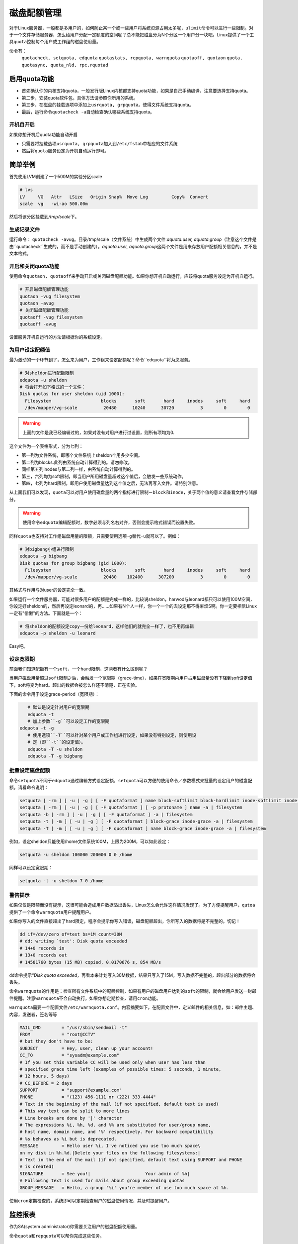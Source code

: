 磁盘配额管理
************

.. author:: default
.. categories:: devops, disk
.. tags:: devops, disk
.. comments::
.. more::



对于Linux服务器，一般都是多用户的，如何防止某一个或一些用户将系统资源占用太多\
呢，\ ``ulimit``\ 命令可以进行一些限制。对于一个文件存储服务器，怎么给用户分配\
一定额度的空间呢？总不能把磁盘分为N个分区一个用户分一块吧。Linux提供了一个工具\
``quota``\ 控制每个用户或工作组的磁盘使用量。

命令有：
 ``quotacheck, setquota, edquota``
 ``quotastats, repquota, warnquota``
 ``quotaoff, quotaon``
 ``quota, quotasync, quota_nld, rpc.rquotad``

.. note:

    *   quota仅能对文件系统中用户的用量进行控制，而不是针对目录（当然，如果某目\
        录下挂载着一个文件系统，是可以进行磁盘用量限制的）；
    *   需要内核支持；且使用quota功能的文件系统，挂载时需要\
        ``usrquota, grpquota``\ 这两个挂载选项。

启用quota功能
=============
*   首先确认你的内核支持quota，一般发行版Linux内核都支持quota功能，如果是自己手\
    动编译，注意要选择支持quota。
*   第二步，安装quota软件包。具体方法请参照你所用的系统。
*   第三步，在磁盘的挂载选项中添加上\ ``usrquota, grpquota``\ 。使得文件系统支\
    持quota。
*   最后，运行命令\ ``quotacheck -a``\ 自动检查确认哪些系统支持quota。

开机自开启
----------
如果你想开机后quota功能自动开启

*   只需要将挂载选项\ ``usrquota, grpquota``\ 加入到\ ``/etc/fstab``\ 中相应的\
    文件系统
*   然后将\ ``quota``\ 服务设定为开机自动运行即可。

简单举例
=========
首先使用LVM创建了一个500M的实验分区scale

.. sourcecode:: bash

    # lvs
    LV     VG   Attr   LSize   Origin Snap%  Move Log         Copy%  Convert
    scale  vg   -wi-ao 500.00m

然后将该分区挂载到\ */tmp/scale*\ 下。

生成记录文件
------------
运行命令： \ ``quotacheck -avug``\ 。目录/tmp/scale（文件系统）中生成两个文件:\
*aquota.user, aquota.group*\ （注意这个文件是由``quotacheck``生成的，而不是手动\
创建的）。\ *aquota.user, aquota.group*\ 这两个文件是用来存放用户配额相关信息的\
，并不是文本格式。

开启和关闭quota功能
-------------------
使用命令\ ``quotaon, quotaoff``\ 来手动开启或关闭磁盘配额功能。如果你想开机自动\
运行，应该将quota服务设定为开机自运行。

.. sourcecode:: bash

    # 开启磁盘配额管理功能
    quotaon -vug filesystem
    quotaon -avug
    # 关闭磁盘配额管理功能
    quotaoff -vug filesystem
    quotaoff -avug

设置服务开机自运行的方法请根据你的系统设定。

为用户设定配额值
-----------------
最为激动的一个环节到了，怎么来为用户，工作组来设定配额呢？命令``edquota``将为您服务。

.. sourcecode:: bash

    # 对sheldon进行配额限制
    edquota -u sheldon
    # 将会打开如下格式的一个文件：
    Disk quotas for user sheldon (uid 1000):
      Filesystem                   blocks       soft       hard     inodes     soft     hard
      /dev/mapper/vg-scale          20480      10240      30720          3        0        0

.. warning::

    上面的文件是我已经编辑过的，如果对没有对用户进行过设置，则所有项均为0.

这个文件为一个表格形式，分为七列：

*   第一列为文件系统，即哪个文件系统上sheldon个用多少空间。
*   第二列为blocks.此列由系统自动计算得到的。请勿修改。
*   同样第五列inodes与第二列一样，由系统自动计算得到的。
*   第三，六列均为soft限制，即当用户所用磁盘量超过这个值后，会触发一些系统动作。
*   第四，七列为hard限制，即用户使用磁盘量达到这个值之后，无法再写入文件。请特\
    别注意。

从上面我们可以发现，\ ``quota``\ 可以对用户使用磁盘量的两个指标进行限制－\
``block``\ 和\ ``inode``\ ，关于两个值的意义请查看文件存储部分。

.. warning::

    使用命令\ ``edquota``\ 编辑配额时，``数字必须与列名右对齐``，否则会提示格式\
    错误而设置失败。

同样\ ``quota``\ 也支持对工作组磁盘用量的限额，只需要使用选项\ ``-g``\ 替代\
``-u``\ 就可以了。例如：

.. sourcecode:: bash

    # 对bigbang小组进行限制
    edquota -g bigbang
    Disk quotas for group bigbang (gid 1000):
      Filesystem                   blocks       soft       hard     inodes     soft     hard
      /dev/mapper/vg-scale          20480    102400      307200          3        0        0

其格式与作用与对user的设定完全一致。

如果运行一个文件服务器，可能对很多用户的配额是完成一样的，比较说sheldon，harwod\
与leonard都只可以使用100M空间，你设定好sheldon的，然后再设定leonard的，再……如果\
有N个人一样，你一个一个的去设定那不得麻烦S啊。你一定要相信Linux一定有"偷懒"的方\
法。下面就是一个：

.. sourcecode:: bash

    # 将sheldon的配额设定copy一份给leonard，这样他们的就完全一样了，也不用再编辑
    edquota -p sheldon -u leonard

Easy吧。

设定宽限期
----------
前面我们知道配额有一个\ ``soft``\ ，一个\ ``hard``\ 限制，这两者有什么区别呢？

当用户磁盘用量超过\ ``soft``\ 限制之后，会触发一个宽限期（grace-time），如果在\
宽限期内用户占用磁盘量没有下降到soft设定值下，soft将变为hard。超出的数据会被怎\
么样还不清楚，正在实验。

下面的命令用于设定grace-period（宽限期）：

.. sourcecode:: bash

    # 默认是设定针对用户的宽限期
    edquota -t
    # 加上参数``-g``可以设定工作的宽限期
 edquota -t -g
    # 使用选项``-T``可以针对某个用户或工作组进行设定，如果没有特别设定，则使用设
    # 定（即``-t``的设定值）。
    edquota -T -u sheldon
    edquota -T -g bigbang

批量设定磁盘配额
-----------------
命令\ ``setquota``\ 不同于\ ``edquota``\ 通过编辑方式设定配额，\ ``setquota``\
可以方便的使用命令／参数模式来批量的设定用户的磁盘配额。请看命令说明：

.. sourcecode:: bash

    setquota [ -rm ] [ -u | -g ] [ -F quotaformat ] name block-softlimit block-hardlimit inode-softlimit inode-hardlimit -a | filesystem
    setquota [ -rm ] [ -u | -g ] [ -F quotaformat ] [ -p protoname ] name -a | filesystem
    setquota -b [ -rm ] [ -u | -g ] [ -F quotaformat ] -a | filesystem
    setquota -t [ -m ] [ -u | -g ] [ -F quotaformat ] block-grace inode-grace -a | filesystem
    setquota -T [ -m ] [ -u | -g ] [ -F quotaformat ] name block-grace inode-grace -a | filesystem

例如，设定sheldon只能使用/home文件系统100M，上限为200M，可以如此设定：

.. sourcecode:: bash

    setquota -u sheldon 100000 200000 0 0 /home

同样可以设定宽限期：

.. sourcecode:: bash

    setquota -t -u sheldon 7 0 /home

警告提示
----------
如果仅仅是限额而没有提示，这很可能会造成用户数据溢出丢失，Linux怎么会允许这样情\
况发现了。为了方便提醒用户，\ ``qutoa``\ 提供了一个命令\ ``warnquota``\ 用户提\
醒用户。

如果你写入的文件直接超出了hard限定，程序会提示你写入错误，磁盘配额超出，你所写\
入的数据将是不完整的，切记！

.. sourcecode:: bash

    dd if=/dev/zero of=test bs=1M count=30M
    # dd: writing `test': Disk quota exceeded
    # 14+0 records in
    # 13+0 records out
    # 14581760 bytes (15 MB) copied, 0.0170676 s, 854 MB/s

``dd``\ 命令提示“\ *Disk quota exceeded*\ ，再看本来计划写入30M数据，结果只写入\
了15M，写入数据不完整的，超出部分的数据将会丢失。

命令\ ``warnquota``\ 的作用是：检查所有文件系统中的配额控制，如果有用户的磁盘用\
户达到的\ ``soft``\ 的限制，就会给用户发送一封邮件提醒。注意\ ``warnquota``\ 不\
会自动执行，如果你想定期检查，请用\ ``cron``\ 功能。

``warnquota``\ 需要一个配置文件\ ``/etc/warnquota.conf``\ 。内容摘要如下，在配\
置文件中，定义邮件的相关信息，如：邮件主题、内容，发送者，签名等等

.. sourcecode:: text

    MAIL_CMD        = "/usr/sbin/sendmail -t"
    FROM            = "root@CCTV"
    # but they don't have to be:
    SUBJECT         = Hey, user, clean up your account!
    CC_TO           = "sysadm@example.com"
    # If you set this variable CC will be used only when user has less than
    # specified grace time left (examples of possible times: 5 seconds, 1 minute,
    # 12 hours, 5 days)
    # CC_BEFORE = 2 days
    SUPPORT         = "support@example.com"
    PHONE           = "(123) 456-1111 or (222) 333-4444"
    # Text in the beginning of the mail (if not specified, default text is used)
    # This way text can be split to more lines
    # Line breaks are done by '|' character
    # The expressions %i, %h, %d, and %% are substituted for user/group name,
    # host name, domain name, and '%' respectively. For backward compatibility
    # %s behaves as %i but is deprecated.
    MESSAGE         = Hello user %i, I've noticed you use too much space\
    on my disk in %h.%d.|Delete your files on the following filesystems:|
    # Text in the end of the mail (if not specified, default text using SUPPORT and PHONE
    # is created)
    SIGNATURE       = See you!|                     Your admin of %h|
    # Following text is used for mails about group exceeding quotas
    GROUP_MESSAGE   = Hello, a group '%i' you're member of use too much space at %h.

使用\ ``cron``\ 定期检查的，系统即可以定期检查用户的磁盘使用情况，并及时提醒用户。

监控报表
=========
作为SA(system administrator)你需要关注用户的磁盘配额使用量。

命令\ ``quota``\ 和\ ``repquota``\ 可以帮你完成这些任务。

查看配额设定
-------------
``quota``\ 可以用于查看对某个用户或工作组的磁盘配额设定情况。如：查看sheldon的\
配额设定值。

.. sourcecode:: bash

    quota -su sheldon
    # 选项-s使得输出值便于阅读
    # 命令输出值：
    Disk quotas for user sheldon (uid 1000):
        Filesystem   space   quota   limit   grace   files   quota   limit   grace
    /dev/mapper/vg-scale
                    30720K* 10240K  30720K   6days       2       0       0

查看某个工作组的配额设定，使用选项\ ``-g``\ 即可。

.. sourcecode:: bash

    quota -sg bigbang
    # 命令行输出值：
    Disk quotas for group liuhui (gid 1000):
        Filesystem   space   quota   limit   grace   files   quota   limit   grace
    /dev/mapper/vg-scale
                    30720K    100M    200M               2       0       0

查看详细使用情况
----------------
``repquota``\ 命令用于查看某个文件系统上所有用户，工作组的磁盘配额使用情况。例如：
*   查看用户报告使用选项\ ``-u``\ :

    .. sourcecode:: bash

        repquota -su .
        *** Report for user quotas on device /dev/mapper/vg-scale
        Block grace time: 7days; Inode grace time: 7days
                                Space limits                File limits
        User            used    soft    hard  grace    used  soft  hard  grace
        ----------------------------------------------------------------------
        root      --     13K      0K      0K              2     0     0
        sheldon   +-  30720K  10240K  30720K  6days       2     0     0

*   查看工作组报告选项\ ``-g``\ :

参考资料
=========
